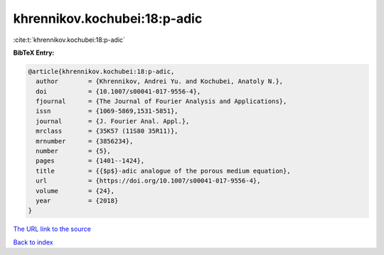 khrennikov.kochubei:18:p-adic
=============================

:cite:t:`khrennikov.kochubei:18:p-adic`

**BibTeX Entry:**

.. code-block:: bibtex

   @article{khrennikov.kochubei:18:p-adic,
     author        = {Khrennikov, Andrei Yu. and Kochubei, Anatoly N.},
     doi           = {10.1007/s00041-017-9556-4},
     fjournal      = {The Journal of Fourier Analysis and Applications},
     issn          = {1069-5869,1531-5851},
     journal       = {J. Fourier Anal. Appl.},
     mrclass       = {35K57 (11S80 35R11)},
     mrnumber      = {3856234},
     number        = {5},
     pages         = {1401--1424},
     title         = {{$p$}-adic analogue of the porous medium equation},
     url           = {https://doi.org/10.1007/s00041-017-9556-4},
     volume        = {24},
     year          = {2018}
   }
`The URL link to the source <https://doi.org/10.1007/s00041-017-9556-4>`_


`Back to index <../By-Cite-Keys.html>`_
